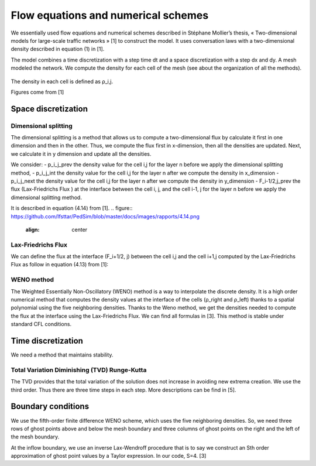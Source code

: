 Flow equations and numerical schemes 
^^^^^^^^^^^^^^^^^^^^^^^^^^^^^^^^^^^^^^^^^^

We essentially used flow equations and numerical schemes described in Stéphane Mollier’s thesis, « Two-dimensional models for large-scale traffic networks » [1] to construct the model. It uses conversation laws with a two-dimensional density described in equation (1) in [1].

The model combines a time discretization with a step time dt and a space discretization with a step dx and dy. A mesh modeled the network. We compute the density for each cell of the mesh (see about the organization of all the methods). 


.. figure:: https://github.com/Ifsttar/PedSim/blob/master/docs/images/rapports/table%201%201.png
   :align: center
The density in each cell is defined as ρ_i,j.

Figures come from [1]

.. figure:: https://github.com/Ifsttar/PedSim/blob/master/docs/images/rapports/figure%204.2%20%5B1%5D%20p%2076.png
   :align: center
   
 
Space discretization
~~~~~~~~~~~~~~~~~~~~~~~~~~~~~~~~~~~~~~~~~

Dimensional splitting
--------------------------

The dimensional splitting is a method that allows us to compute a two-dimensional flux by calculate it first in one dimension and then in the other. Thus, we compute the flux first in x-dimension, then all the densities are updated. Next, we calculate it in y dimension and update all the densities. 

We consider:
- p_i_j_prev the density value for the cell i,j for the layer n before we apply the dimensional splitting method, 
- p_i_j_int the density value for the cell i,j for the layer n  after we compute the density in x_dimension
- p_i_j_next the density value for the cell i,j for the layer n  after we compute the density in y_dimension
- F_i-1/2,j_prev the flux (Lax-Friedrichs Flux ) at the interface between the cell i, j, and the cell i-1, j for the layer n before we apply the dimensional splitting method.

It is described in equation (4.14) from [1].
.. figure:: https://github.com/Ifsttar/PedSim/blob/master/docs/images/rapports/4.14.png
   :align: center

   
Lax-Friedrichs Flux
-------------------------

We can define the flux at the interface (F_i+1/2, j) between the cell i,j and the cell i+1,j computed by the Lax-Friedrichs Flux as follow in equation (4.13) from [1]: 

.. figure:: https://github.com/Ifsttar/PedSim/blob/master/docs/images/rapports/4.13.png
   :align: cente

WENO method
----------------------

The Weighted Essentially Non-Oscillatory (WENO) method is a way to interpolate the discrete density. It is a high order numerical method that computes the density values at the interface of the cells (ρ_right and ρ_left) thanks to a spatial polynomial using the five neighboring densities. 
Thanks to the Weno method, we get the densities needed to compute the flux at the interface using the Lax-Friedrichs Flux.
We can find all formulas in [3].
This method is stable under standard CFL conditions.

Time discretization
~~~~~~~~~~~~~~~~~~~~~~~~~~~~~~~~~~~~~~~~~

We need a method that maintains stability.

Total Variation Diminishing (TVD) Runge-Kutta
------------------------------------------------

The TVD provides that the total variation of the solution does not increase in avoiding new extrema creation.
We use the third order. Thus there are three time steps in each step. More descriptions can be find in [5].

.. figure:: https://github.com/Ifsttar/PedSim/blob/master/docs/images/rapports/TVD.png
   :align: center

Boundary conditions
~~~~~~~~~~~~~~~~~~~~~~~~~~~~~~~~~~~~~~~~~

We use the fifth-order finite difference WENO scheme, which uses the five neighboring densities. So, we need three rows of ghost points above and below the mesh boundary and three columns of ghost points on the right and the left of the mesh boundary.

At the inflow boundary, we use an inverse Lax-Wendroff procedure that is to say we construct an Sth order approximation of ghost point values by a Taylor expression. In our code, S=4. [3]

  





